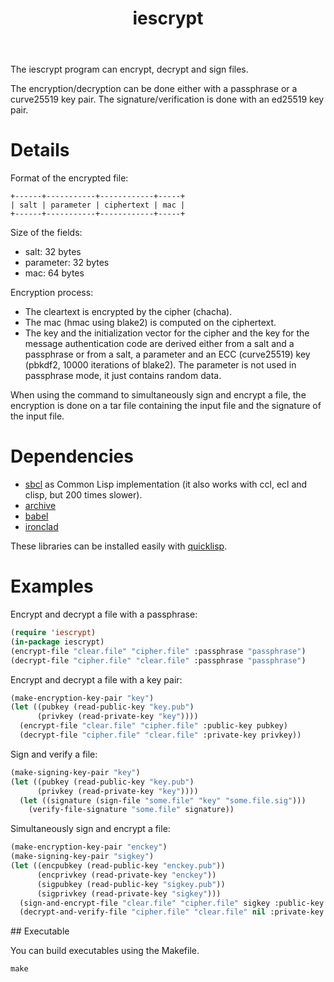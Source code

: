 #+TITLE: iescrypt

The iescrypt program can encrypt, decrypt and sign files.

The encryption/decryption can be done either with a passphrase or
a curve25519 key pair. The signature/verification is done with an
ed25519 key pair.


* Details

Format of the encrypted file:

#+BEGIN_EXAMPLE
+------+-----------+------------+-----+
| salt | parameter | ciphertext | mac |
+------+-----------+------------+-----+
#+END_EXAMPLE

Size of the fields:
- salt: 32 bytes
- parameter: 32 bytes
- mac: 64 bytes

Encryption process:
- The cleartext is encrypted by the cipher (chacha).
- The mac (hmac using blake2) is computed on the ciphertext.
- The key and the initialization vector for the cipher and the key for the message authentication code are derived either from a salt and a passphrase or from a salt, a parameter and an ECC (curve25519) key (pbkdf2, 10000 iterations of blake2). The parameter is not used in passphrase mode, it just contains random data.

When using the command to simultaneously sign and encrypt a file, the
encryption is done on a tar file containing the input file and the signature
of the input file.

* Dependencies

- [[http://www.sbcl.org/][sbcl]] as Common Lisp implementation (it also works with ccl, ecl and clisp, but 200 times slower).
- [[http://www.cliki.net/Archive][archive]]
- [[http://www.cliki.net/Babel][babel]]
- [[http://cliki.net/Ironclad][ironclad]]

These libraries can be installed easily with [[http://www.quicklisp.org][quicklisp]].

* Examples

Encrypt and decrypt a file with a passphrase:

#+BEGIN_SRC lisp
(require 'iescrypt)
(in-package iescrypt)
(encrypt-file "clear.file" "cipher.file" :passphrase "passphrase")
(decrypt-file "cipher.file" "clear.file" :passphrase "passphrase")
#+END_SRC

Encrypt and decrypt a file with a key pair:

#+BEGIN_SRC lisp
(make-encryption-key-pair "key")
(let ((pubkey (read-public-key "key.pub")
      (privkey (read-private-key "key"))))
  (encrypt-file "clear.file" "cipher.file" :public-key pubkey)
  (decrypt-file "cipher.file" "clear.file" :private-key privkey))
#+END_SRC

Sign and verify a file:

#+BEGIN_SRC lisp
(make-signing-key-pair "key")
(let ((pubkey (read-public-key "key.pub")
      (privkey (read-private-key "key"))))
  (let ((signature (sign-file "some.file" "key" "some.file.sig")))
    (verify-file-signature "some.file" signature))
#+END_SRC

Simultaneously sign and encrypt a file:

#+BEGIN_SRC lisp
(make-encryption-key-pair "enckey")
(make-signing-key-pair "sigkey")
(let ((encpubkey (read-public-key "enckey.pub"))
      (encprivkey (read-private-key "enckey"))
      (sigpubkey (read-public-key "sigkey.pub"))
      (sigprivkey (read-private-key "sigkey")))
  (sign-and-encrypt-file "clear.file" "cipher.file" sigkey :public-key enckey.pub)
  (decrypt-and-verify-file "cipher.file" "clear.file" nil :private-key enckey))
#+END_SRC

## Executable

You can build executables using the Makefile.

#+BEGIN_SRC shell
make
#+END_SRC
